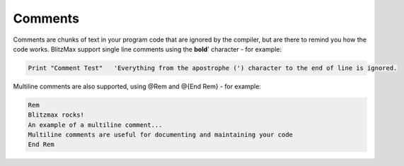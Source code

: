 ========
Comments
========
Comments are chunks of text in your program code that are ignored by the compiler, but are there to remind you how the code works.
BlitzMax support single line comments using the **bold**' character - for example:
 
.. code-block:: blitzmax
	 
	Print "Comment Test"   'Everything from the apostrophe (') character to the end of line is ignored.
 
Multiline comments are also supported, using @Rem and @{End Rem} - for example:
 
.. code-block:: blitzmax
	 
	Rem
	Blitzmax rocks!
	An example of a multiline comment...
	Multiline comments are useful for documenting and maintaining your code
	End Rem
 
